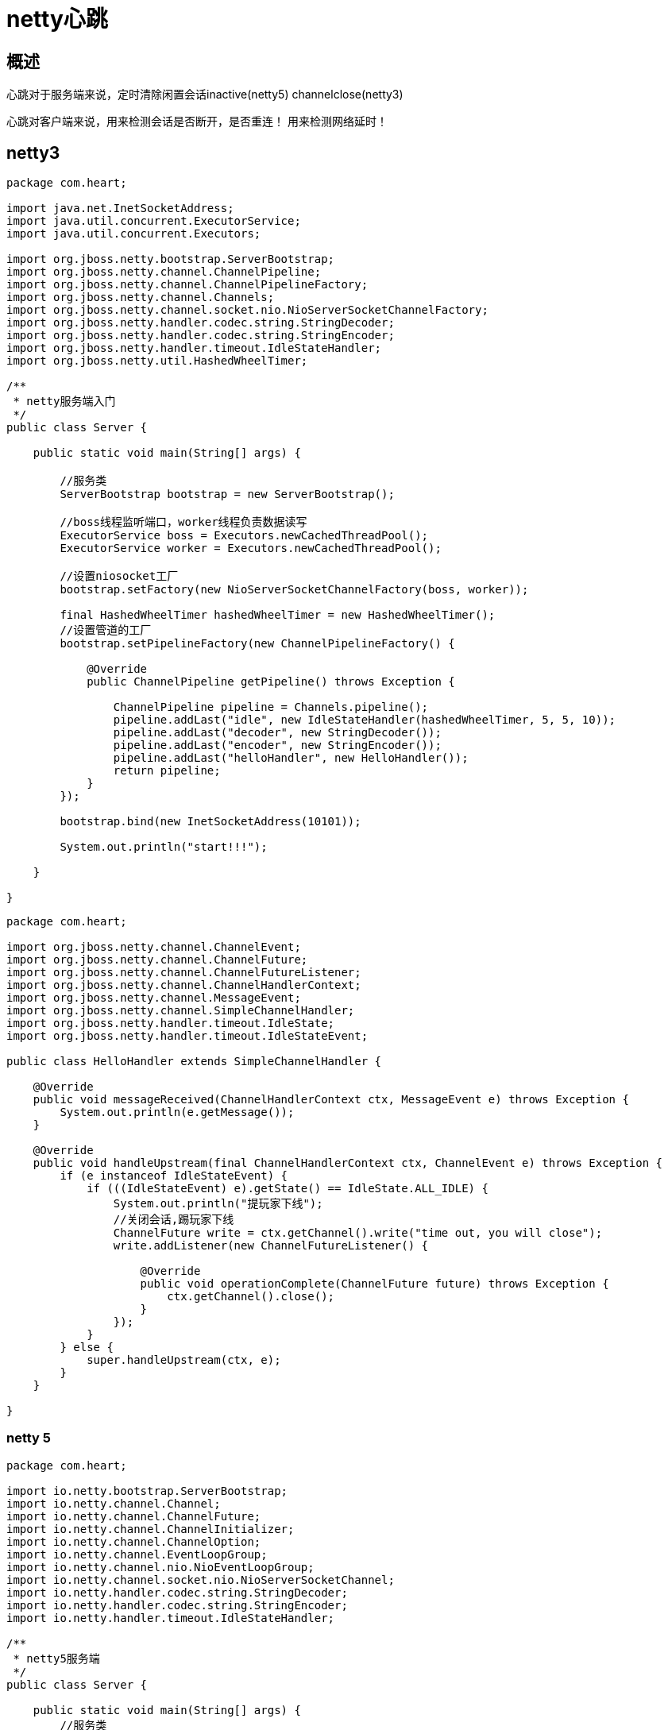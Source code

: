 = netty心跳

== 概述

心跳对于服务端来说，定时清除闲置会话inactive(netty5) channelclose(netty3)


心跳对客户端来说，用来检测会话是否断开，是否重连！ 用来检测网络延时！

== netty3

```
package com.heart;

import java.net.InetSocketAddress;
import java.util.concurrent.ExecutorService;
import java.util.concurrent.Executors;

import org.jboss.netty.bootstrap.ServerBootstrap;
import org.jboss.netty.channel.ChannelPipeline;
import org.jboss.netty.channel.ChannelPipelineFactory;
import org.jboss.netty.channel.Channels;
import org.jboss.netty.channel.socket.nio.NioServerSocketChannelFactory;
import org.jboss.netty.handler.codec.string.StringDecoder;
import org.jboss.netty.handler.codec.string.StringEncoder;
import org.jboss.netty.handler.timeout.IdleStateHandler;
import org.jboss.netty.util.HashedWheelTimer;

/**
 * netty服务端入门
 */
public class Server {

    public static void main(String[] args) {

        //服务类
        ServerBootstrap bootstrap = new ServerBootstrap();

        //boss线程监听端口，worker线程负责数据读写
        ExecutorService boss = Executors.newCachedThreadPool();
        ExecutorService worker = Executors.newCachedThreadPool();

        //设置niosocket工厂
        bootstrap.setFactory(new NioServerSocketChannelFactory(boss, worker));

        final HashedWheelTimer hashedWheelTimer = new HashedWheelTimer();
        //设置管道的工厂
        bootstrap.setPipelineFactory(new ChannelPipelineFactory() {

            @Override
            public ChannelPipeline getPipeline() throws Exception {

                ChannelPipeline pipeline = Channels.pipeline();
                pipeline.addLast("idle", new IdleStateHandler(hashedWheelTimer, 5, 5, 10));
                pipeline.addLast("decoder", new StringDecoder());
                pipeline.addLast("encoder", new StringEncoder());
                pipeline.addLast("helloHandler", new HelloHandler());
                return pipeline;
            }
        });

        bootstrap.bind(new InetSocketAddress(10101));

        System.out.println("start!!!");

    }

}

```


```
package com.heart;

import org.jboss.netty.channel.ChannelEvent;
import org.jboss.netty.channel.ChannelFuture;
import org.jboss.netty.channel.ChannelFutureListener;
import org.jboss.netty.channel.ChannelHandlerContext;
import org.jboss.netty.channel.MessageEvent;
import org.jboss.netty.channel.SimpleChannelHandler;
import org.jboss.netty.handler.timeout.IdleState;
import org.jboss.netty.handler.timeout.IdleStateEvent;

public class HelloHandler extends SimpleChannelHandler {

    @Override
    public void messageReceived(ChannelHandlerContext ctx, MessageEvent e) throws Exception {
        System.out.println(e.getMessage());
    }

    @Override
    public void handleUpstream(final ChannelHandlerContext ctx, ChannelEvent e) throws Exception {
        if (e instanceof IdleStateEvent) {
            if (((IdleStateEvent) e).getState() == IdleState.ALL_IDLE) {
                System.out.println("提玩家下线");
                //关闭会话,踢玩家下线
                ChannelFuture write = ctx.getChannel().write("time out, you will close");
                write.addListener(new ChannelFutureListener() {

                    @Override
                    public void operationComplete(ChannelFuture future) throws Exception {
                        ctx.getChannel().close();
                    }
                });
            }
        } else {
            super.handleUpstream(ctx, e);
        }
    }

}

```


=== netty 5


```
package com.heart;

import io.netty.bootstrap.ServerBootstrap;
import io.netty.channel.Channel;
import io.netty.channel.ChannelFuture;
import io.netty.channel.ChannelInitializer;
import io.netty.channel.ChannelOption;
import io.netty.channel.EventLoopGroup;
import io.netty.channel.nio.NioEventLoopGroup;
import io.netty.channel.socket.nio.NioServerSocketChannel;
import io.netty.handler.codec.string.StringDecoder;
import io.netty.handler.codec.string.StringEncoder;
import io.netty.handler.timeout.IdleStateHandler;

/**
 * netty5服务端
 */
public class Server {

    public static void main(String[] args) {
        //服务类
        ServerBootstrap bootstrap = new ServerBootstrap();

        //boss和worker
        EventLoopGroup boss = new NioEventLoopGroup();
        EventLoopGroup worker = new NioEventLoopGroup();

        try {
            //设置线程池
            bootstrap.group(boss, worker);

            //设置socket工厂、
            bootstrap.channel(NioServerSocketChannel.class);

            //设置管道工厂
            bootstrap.childHandler(new ChannelInitializer<Channel>() {

                @Override
                protected void initChannel(Channel ch) throws Exception {
                    ch.pipeline().addLast(new IdleStateHandler(5, 5, 10));
                    ch.pipeline().addLast(new StringDecoder());
                    ch.pipeline().addLast(new StringEncoder());
                    ch.pipeline().addLast(new ServerHandler());
                }
            });

            //netty3中对应设置如下
            //bootstrap.setOption("backlog", 1024);
            //bootstrap.setOption("tcpNoDelay", true);
            //bootstrap.setOption("keepAlive", true);
            //设置参数，TCP参数
            bootstrap.option(ChannelOption.SO_BACKLOG, 2048);//serverSocketchannel的设置，链接缓冲池的大小
            bootstrap.childOption(ChannelOption.SO_KEEPALIVE, true);//socketchannel的设置,维持链接的活跃，清除死链接
            bootstrap.childOption(ChannelOption.TCP_NODELAY, true);//socketchannel的设置,关闭延迟发送

            //绑定端口
            ChannelFuture future = bootstrap.bind(10101);

            System.out.println("start");

            //等待服务端关闭
            future.channel().closeFuture().sync();

        } catch (Exception e) {
            e.printStackTrace();
        } finally {
            //释放资源
            boss.shutdownGracefully();
            worker.shutdownGracefully();
        }
    }
}

```

```
package com.heart;

import io.netty.channel.ChannelFuture;
import io.netty.channel.ChannelFutureListener;
import io.netty.channel.ChannelHandlerContext;
import io.netty.channel.SimpleChannelInboundHandler;
import io.netty.handler.timeout.IdleState;
import io.netty.handler.timeout.IdleStateEvent;

/**
 * 服务端消息处理
 *
 *
 */
public class ServerHandler extends SimpleChannelInboundHandler<String> {

    @Override
    protected void messageReceived(ChannelHandlerContext ctx, String msg) throws Exception {

        System.out.println(msg);

        ctx.channel().writeAndFlush("hi");
        ctx.writeAndFlush("hi");
    }


    @Override
    public void userEventTriggered(final ChannelHandlerContext ctx, Object evt) throws Exception {
        if (evt instanceof IdleStateEvent) {
            IdleStateEvent event = (IdleStateEvent) evt;
            if (event.state() == IdleState.ALL_IDLE) {

                //清除超时会话
                ChannelFuture writeAndFlush = ctx.writeAndFlush("you will close");
                writeAndFlush.addListener(new ChannelFutureListener() {

                    @Override
                    public void operationComplete(ChannelFuture future) throws Exception {
                        ctx.channel().close();
                    }
                });
            }
        } else {
            super.userEventTriggered(ctx, evt);
        }
    }


    /**
     * 新客户端接入
     */
    @Override
    public void channelActive(ChannelHandlerContext ctx) throws Exception {
        System.out.println("channelActive");
    }

    /**
     * 客户端断开
     */
    @Override
    public void channelInactive(ChannelHandlerContext ctx) throws Exception {
        System.out.println("channelInactive");
    }

    /**
     * 异常
     */
    @Override
    public void exceptionCaught(ChannelHandlerContext ctx, Throwable cause) throws Exception {
        cause.printStackTrace();
    }


}

```